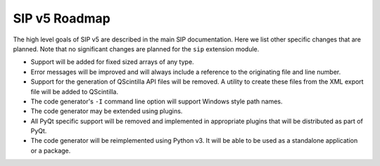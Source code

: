 SIP v5 Roadmap
==============

The high level goals of SIP v5 are described in the main SIP documentation.
Here we list other specific changes that are planned.  Note that no significant
changes are planned for the ``sip`` extension module.

- Support will be added for fixed sized arrays of any type.

- Error messages will be improved and will always include a reference to the
  originating file and line number.

- Support for the generation of QScintilla API files will be removed.  A
  utility to create these files from the XML export file will be added to
  QScintilla.

- The code generator's ``-I`` command line option will support Windows style
  path names.

- The code generator may be extended using plugins.

- All PyQt specific support will be removed and implemented in appropriate
  plugins that will be distributed as part of PyQt.

- The code generator will be reimplemented using Python v3.  It will be able to
  be used as a standalone application or a package.
